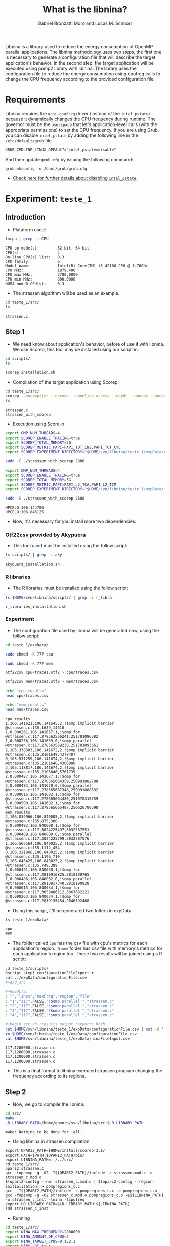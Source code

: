 #+AUTHOR: Gabriel Bronzatti Moro and Lucas M. Schnorr
#+TITLE: What is the libnina?
#+LATEX_HEADER: \usepackage[margin=2cm,a4paper]{geometry}
#+STARTUP: overview indent
#+TAGS: Gabriel(G) Lucas(L) noexport(n) deprecated(d)
#+EXPORT_SELECT_TAGS: export
#+EXPORT_EXCLUDE_TAGS: noexport
#+SEQ_TODO: TODO(t!) STARTED(s!) WAITING(w!) | DONE(d!) CANCELLED(c!) DEFERRED(f!)
#+mode: org
#+coding: utf-8

Libnina is a library used to reduce the energy consumption of OpenMP
parallel applications. The libnina methodology uses two steps, the
first one is necessary to generate a configuration file that will
describe the target application's behavior. In the second step, the
target application will be executed using pomp2 library with
libnina. The library uses the configuration file to reduce the energy
consumption using cpufreq calls to change the CPU frequency according
to the provided configuration file.

* Requirements

Libnina requires the =acpi-cpufreq= driver (instead of the =intel_pstate=)
because it dynamically changes the CPU frequency during runtime. The
governor must be the =userspace= that let's application-level calls
(with the appropriate permissions) to set the CPU frequency.  If you
are using Grub, you can disable =intel_pstate= by adding the following
line in the =/etc/default/grub= file.

#+BEGIN_EXAMPLE
GRUB_CMDLINE_LINUX_DEFAULT="intel_pstate=disable"
#+END_EXAMPLE

And then update =grub.cfg= by issuing the following command:

#+BEGIN_EXAMPLE
grub-mkconfig -o /boot/grub/grub.cfg
#+END_EXAMPLE

- [[https://unix.stackexchange.com/questions/121410/setting-cpu-governor-to-on-demand-or-conservative][Check here for further details about disabling =intel_pstate=]].
  
* Experiment: =teste_1=
** Introduction
- Plataform used:

#+begin_src sh :results output :exports both
lscpu | grep -i CPU
#+end_src

#+RESULTS:
: CPU op-mode(s):        32-bit, 64-bit
: CPU(s):                4
: On-line CPU(s) list:   0-3
: CPU family:            6
: Model name:            Intel(R) Core(TM) i5-4210U CPU @ 1.70GHz
: CPU MHz:               1879.400
: CPU max MHz:           2700,0000
: CPU min MHz:           800,0000
: NUMA node0 CPU(s):     0-3

- The strassen algorithm will be used as an example.

#+begin_src sh :results output :exports both
cd teste_1/src/
ls 
#+end_src

#+RESULTS:
: strassen.c

** Step 1

- We need know about application's behavior, before of use it with
  libnina. We use Scorep, this tool may be installed using our script
  in:

#+begin_src sh :results output :exports both
cd scripts/
ls
#+end_src

#+RESULTS:
: scorep_installation.sh

- Compilation of the target application using Scorep:

#+begin_src sh :results output :exports both
cd teste_1/src/
scorep --nocompiler --nocuda --noonline-access --nopdt --nouser --noopencl gcc -fopenmp strassen.c -o strassen_with_scorep
ls
#+end_src

#+RESULTS:
: strassen.c
: strassen_with_scorep

- Execution using Score-p

#+begin_src sh :results output :exports both
export OMP_NUM_THREADS=4
export SCOREP_ENABLE_TRACING=true
export SCOREP_TOTAL_MEMORY=3G
export SCOREP_METRIC_PAPI=PAPI_TOT_INS,PAPI_TOT_CYC
export SCOREP_EXPERIMENT_DIRECTORY="$HOME/svn/libnina/teste_1/expData/cpu"

sudo -E ./strassen_with_scorep 2800

export OMP_NUM_THREADS=4
export SCOREP_ENABLE_TRACING=true
export SCOREP_TOTAL_MEMORY=3G
export SCOREP_METRIC_PAPI=PAPI_L2_TCA,PAPI_L2_TCM
export SCOREP_EXPERIMENT_DIRECTORY="$HOME/svn/libnina/teste_1/expData/mem"

sudo -E ./strassen_with_scorep 2800

#+end_src

#+RESULTS:
: HPCELO:106.144706
: HPCELO:106.843125


- Now, it's necessary for you install more two dependencies:

*** Otf22csv provided by Akypuera

- This tool used must be installed using the follow script:

#+begin_src sh :results output :exports both
ls scripts/ | grep -i aky
#+end_src

#+RESULTS:
: akypuera_installation.sh

*** R libraries

- The R libraries must be installed using the follow script:

#+begin_src sh :results output :exports both
ls $HOME/svn/libnina/scripts/ | grep -i r_libra
#+end_src

#+RESULTS:
: r_libraries_installation.sh

*** Experiment

- The configuration file used by libnina will be generated now, using
  the follow script:

#+begin_src sh :results output :exports both
cd teste_1/expData/

sudo chmod -R 777 cpu

sudo chmod -R 777 mem

otf22csv cpu/traces.otf2 > cpu/traces.csv

otf22csv mem/traces.otf2 > mem/traces.csv

echo "cpu_results"
head cpu/traces.csv

echo "mem_results"
head mem/traces.csv

#+end_src

#+RESULTS:
#+begin_example
cpu_results
1,106.141621,106.141645,2,!$omp implicit barrier @strassen.c:135,1639,14618
1,0.000261,106.141657,1,!$omp for @strassen.c:117,278563566241,251781086582
1,0.000256,106.141659,0,!$omp parallel @strassen.c:117,278563569230,251781093661
2,105.338303,106.141672,2,!$omp implicit barrier @strassen.c:135,2101649,4378407
0,105.531259,106.141674,2,!$omp implicit barrier @strassen.c:135,2101648,4366888
3,105.118817,106.141674,2,!$omp implicit barrier @strassen.c:135,2103046,5761735
2,0.000487,106.141677,1,!$omp for @strassen.c:117,278565664359,250991882788
2,0.000483,106.141679,0,!$omp parallel @strassen.c:117,278565667348,250991888332
0,0.000016,106.141682,1,!$omp for @strassen.c:117,278565664480,251070318759
3,0.000500,106.141682,1,!$omp for @strassen.c:117,278565665487,250626700398
mem_results
2,106.839966,106.840005,2,!$omp implicit barrier @strassen.c:135,875,380
2,0.000493,106.840008,1,!$omp for @strassen.c:117,3024225497,3032587551
2,0.000489,106.840009,0,!$omp parallel @strassen.c:117,3024225799,3032587576
1,106.566564,106.840025,2,!$omp implicit barrier @strassen.c:135,1112,454
0,106.321866,106.840025,2,!$omp implicit barrier @strassen.c:135,1196,710
3,106.646425,106.840025,2,!$omp implicit barrier @strassen.c:135,749,389
1,0.000491,106.840030,1,!$omp for @strassen.c:117,2810916825,2818190765
1,0.000486,106.840032,0,!$omp parallel @strassen.c:117,2810917340,2818190928
0,0.000015,106.840034,1,!$omp for @strassen.c:117,3059486112,3067632222
3,0.000263,106.840034,1,!$omp for @strassen.c:117,2839135454,2846192468
#+end_example

- Using this script, it'll be generated two folters in expData:

#+begin_src sh :results output :exports both
ls teste_1/expData/
#+end_src

#+RESULTS:
: cpu
: mem

- The folder called =cpu= has the csv file with cpu's metrics for each
  application's region. In =mem= folder has csv file with memory's
  metrics for each application's region too. These two results will be
  joined using a R script:

#+begin_src sh :results output :exports both
cd teste_1/scripts/
Rscript step1_configurationFileExport.r
cat ../expData/configurationFile.csv
,#+end_src

,#+RESULTS:
: "","lines","maxFreq","region","file"
: "1","117",FALSE,"!$omp parallel ","strassen.c"
: "2","117",FALSE,"!$omp parallel ","strassen.c"
: "3","117",FALSE,"!$omp parallel ","strassen.c"
: "4","117",FALSE,"!$omp parallel ","strassen.c"

,#+begin_src sh :results output :exports both
cat $HOME/svn/libnina/teste_1/expData/configurationFile.csv | cut -d ',' -f2,3,5 | sed 's/["!\$\ ]*//g' | sed 's/omp//g' |sed 's/implicit[[:space:]]barrier/imp/g' | sed 's/parallel/par/g' | sed 's/FALSE/1200000/g' | sed 's/TRUE/2400000/g' | sed -e "1d" | sed '/NA/d' > $HOME/svn/libnina/teste_1/expData/ninaFileInput.csv
rm $HOME/svn/libnina/teste_1/expData/configurationFile.csv
cat $HOME/svn/libnina/teste_1/expData/ninaFileInput.csv
#+end_src

#+RESULTS:
: 117,1200000,strassen.c
: 117,1200000,strassen.c
: 117,1200000,strassen.c
: 117,1200000,strassen.c

- This is a final format to libnina executed strassen program changing
  the frequency according to its regions.

** Step 2

- Now, we go to compile the libnina:

#+begin_src sh :results output :exports both
cd src/
make
LD_LIBRARY_PATH=/home/gbmoro/svn/libnina/src:$LD_LIBRARY_PATH
#+end_src

#+RESULTS:
: make: Nothing to be done for 'all'.

- Using libnina in strassen compilation:

#+begin_src shell :results output
export OPARI2_PATH=$HOME/install/scorep-3.1/
export PATH=$PATH:$OPARI2_PATH/bin/
export LIBNINA_PATH=../../src/
cd teste_1/src/
opari2 strassen.c
gcc -fopenmp -g -O2 -I${OPARI2_PATH}/include -c strassen.mod.c -o strassen_c.mod.o
$(opari2-config --nm) strassen_c.mod.o | $(opari2-config --region-initialization) > pompregions_c.c
gcc  -I${OPARI2_PATH}/include -c pompregions_c.c -o pompregions_c.o
gcc -fopenmp -g -O2 strassen_c.mod.o pompregions_c.o -L${LIBNINA_PATH} -o strassen_c_inst -lnina -lcpufreq
export LD_LIBRARY_PATH=$LD_LIBRARY_PATH:${LIBNINA_PATH}
ldd strassen_c_inst
#+end_src

#+RESULTS:
: 	linux-vdso.so.1 (0x00007ffcac575000)
: 	libnina.so => ../../src/libnina.so (0x00007fc96c0ca000)
: 	libcpufreq.so.0 => /usr/lib/libcpufreq.so.0 (0x00007fc96bec4000)
: 	libgomp.so.1 => /usr/lib/x86_64-linux-gnu/libgomp.so.1 (0x00007fc96bc95000)
: 	libpthread.so.0 => /lib/x86_64-linux-gnu/libpthread.so.0 (0x00007fc96ba77000)
: 	libc.so.6 => /lib/x86_64-linux-gnu/libc.so.6 (0x00007fc96b6d4000)
: 	/lib64/ld-linux-x86-64.so.2 (0x00007fc96c4d8000)
: 	libdl.so.2 => /lib/x86_64-linux-gnu/libdl.so.2 (0x00007fc96b4d0000)

- Running

#+begin_src sh :results output :exports both
cd teste_1/src/
export NINA_MAX_FREQUENCY=2800000
export NINA_AMOUNT_OF_CPUS=4
export NINA_TARGET_CPUS=0,1,2,3
export NINA_LOG=true
export NINA_CONFIG=../expData/ninaFileInput.csv
export LIBNINA_PATH=../../src/
sudo -E LD_LIBRARY_PATH=$LD_LIBRARY_PATH:${LIBNINA_PATH} ./strassen_c_inst
#+end_src

#+RESULTS:

- I used this platform to show that it isn't possible to run libnina
  in plataform without userspace governors. This PC only has the
  follow governors:

#+begin_src sh :results output :exports both
cpufreq-info -g
#+end_src

#+RESULTS:
: performance powersave

* Experiment: =teste_2=
** Introduction
- Plataform used =hype2=:

#+begin_src sh :results output :exports both
lscpu | grep -i CPU
#+end_src

#+RESULTS:
: CPU op-mode(s):        32-bit, 64-bit
: CPU(s):                40
: On-line CPU(s) list:   0-39
: CPU family:            6
: Model name:            Intel(R) Xeon(R) CPU E5-2650 v3 @ 2.30GHz
: CPU MHz:               1200.000
: CPU max MHz:           2300,0000
: CPU min MHz:           1200,0000
: NUMA node0 CPU(s):     0-9,20-29
: NUMA node1 CPU(s):     10-19,30-39

- According to =teste_1=, the libnina uses the cpufreq library, in this
  context it's necessary the =userspace= governor. We're gonna verify
  if this governor exits on =hype2= platform.

#+begin_src sh :results output :exports both
cpufreq-info -g
#+end_src

#+RESULTS:
: conservative ondemand userspace powersave performance

- Okay, it's possible to run some program using libnina. In previous
  test, we had executed the strassen application using the
  libnina. Now, we're gonna replicate the same experiment, but we're
  using the libnina with userspace governor on =hype2= platform. 
  
** Step1

- This step1 will use the same methodology of the =teste_1=.

- The configuration file will be copied.

#+begin_src sh :results output :exports both
mkdir teste_2/
cd teste_2/
mkdir expData/
cd ..
cp teste_1/expData/ninaFileInput.csv teste_2/expData
ls teste_2/expData
#+end_src

- The strassen's code will be copied too.

#+begin_src sh :session foo :results output :exports both 
mkdir teste_2/src/
cp teste_1/src/* teste_2/src
ls teste_2/src
#+end_src

#+RESULTS:
:  strassen.c

- We're using a MakeFile to compile strassen application with libnina:

#+begin_src sh :results output :exports both
#first step, the libnina will be compiled!!
cd src/
make
cd ..
cd teste_2/src/
make
ls

#+end_src

#+RESULTS:
#+begin_example
gcc  -I/COREP_PATH/include/ -I. -fPIC -Wall -Wextra -O2 -g -fopenmp  -lcpufreq  -MM opari2_ctc_parser.c >opari2_ctc_parser.d
gcc  -I/COREP_PATH/include/ -I. -fPIC -Wall -Wextra -O2 -g -fopenmp  -lcpufreq  -MM pomp2_region_info.c >pomp2_region_info.d
gcc  -I/COREP_PATH/include/ -I. -fPIC -Wall -Wextra -O2 -g -fopenmp  -lcpufreq  -MM pomp2_user_region_info.c >pomp2_user_region_info.d
gcc  -I/COREP_PATH/include/ -I. -fPIC -Wall -Wextra -O2 -g -fopenmp  -lcpufreq  -MM pomp2_lib.c >pomp2_lib.d
gcc  -I/COREP_PATH/include/ -I. -fPIC -Wall -Wextra -O2 -g -fopenmp  -lcpufreq  -MM libnina.c >libnina.d
gcc  -I/COREP_PATH/include/ -I. -fPIC -Wall -Wextra -O2 -g -fopenmp  -lcpufreq    -c -o libnina.o libnina.c
gcc  -I/COREP_PATH/include/ -I. -fPIC -Wall -Wextra -O2 -g -fopenmp  -lcpufreq    -c -o pomp2_lib.o pomp2_lib.c
gcc  -I/COREP_PATH/include/ -I. -fPIC -Wall -Wextra -O2 -g -fopenmp  -lcpufreq    -c -o pomp2_user_region_info.o pomp2_user_region_info.c
gcc  -I/COREP_PATH/include/ -I. -fPIC -Wall -Wextra -O2 -g -fopenmp  -lcpufreq    -c -o pomp2_region_info.o pomp2_region_info.c
gcc  -I/COREP_PATH/include/ -I. -fPIC -Wall -Wextra -O2 -g -fopenmp  -lcpufreq    -c -o opari2_ctc_parser.o opari2_ctc_parser.c
gcc  -LCOREP_PATH/lib/ -shared   -o libnina.so libnina.o pomp2_lib.o pomp2_user_region_info.o pomp2_region_info.o opari2_ctc_parser.o
gcc -fopenmp -g -O2 strassen.c -o strassen_c
/opt/opari2/bin/opari2 strassen.c
gcc -fopenmp -g -O2 -I/opt/opari2/include -c strassen.mod.c -o strassen_c.mod.o
`/opt/opari2/bin/opari2-config --nm` strassen_c.mod.o | `/opt/opari2/bin/opari2-config --region-initialization` > pompregions_c.c
gcc  -I/opt/opari2/include -c pompregions_c.c -o pompregions_c.o
gcc -fopenmp -g -O2 strassen_c.mod.o pompregions_c.o -L/home/gbmoro/svn/libnina/src -lnina -lcpufreq -o strassen_c_inst
Makefile
pompregions_c.c
pompregions_c.o
strassen_c
strassen.c
strassen_c_inst
strassen_c.mod.o
strassen.c.opari.inc
strassen.mod.c
#+end_example

- If you want to run the strassen application without libnina, you
  need to use the file called =strassen_c=. Already, if you want to run
  the strassen application with libnina, you need to use the
  executable called =strassen_c_inst=.

** Step2

- This step will be executed the strassen application, we evaluate the
  use of the libnina. The input size used will be 8148, because that
  is a big input, we'll hope to obtain some gain.

- The governor will be changed to =userspace= mode:

#+begin_src sh :results output :exports both
cd scripts/
sudo ./setgov.sh
#+end_src

#+RESULTS:

- The application will be executed using the follow command lines:

#+begin_src sh :results output :exports both
cd teste_2/src/

echo "MEMORY EVALUATION----------------------------->" 
echo ""
echo "Execution with libnina, energy-mem"
export NINA_MAX_FREQUENCY=2300000
export NINA_AMOUNT_OF_CPUS=40
export NINA_LOG="something"
export NINA_CONFIG=/home/gbmoro/svn/libnina/teste_1/expData/ninaFileInput.csv
sudo -E LD_LIBRARY_PATH=$LD_LIBRARY_PATH:/home/gabrielbmoro/svn/libnina/src/ perf stat -a -e \"power/energy-ram/\" ./strassen_c_inst 8148 2> output.txt
echo "$(cat output.txt | grep -i Joules | awk ' { print $1 } ')'"
echo ""
echo "Execution without libnina, energy-mem"
sudo -E LD_LIBRARY_PATH=$LD_LIBRARY_PATH:/home/gabrielbmoro/svn/libnina/src/ perf stat -a -e \"power/energy-ram/\" ./strassen_c 8148 2> output.txt
echo "$(cat output.txt | grep -i Joules | awk ' { print $1 } ')'"
echo "<--------------------------------------------"
echo ""
echo ""
echo "CPU EVALUATION----------------------------->" 
echo ""
echo "Execution with libnina, energy-pkg"
export NINA_MAX_FREQUENCY=2300000
export NINA_AMOUNT_OF_CPUS=40
export NINA_LOG="something"
export NINA_CONFIG=/home/gbmoro/svn/libnina/teste_1/expData/ninaFileInput.csv
sudo -E LD_LIBRARY_PATH=$LD_LIBRARY_PATH:/home/gabrielbmoro/svn/libnina/src/ perf stat -a -e \"power/energy-pkg/\" ./strassen_c_inst 8148 2> output.txt
echo "$(cat output.txt | grep -i Joules | awk ' { print $1 } ')"
echo ""
echo "Execution without libnina, energy-pkg"
sudo -E LD_LIBRARY_PATH=$LD_LIBRARY_PATH:/home/gabrielbmoro/svn/libnina/src/ perf stat -a -e \"power/energy-pkg/\" ./strassen_c 8148 2> output.txt
echo "$(cat output.txt | grep -i Joules | awk ' { print $1 } ')'
echo "<--------------------------------------------"
#+end_src

#+RESULTS:
: MEMORY EVALUATION----------------------------->
: 
: Execution with libnina, energy-mem
: HPCELO:113.970957
: 1961.75'
: 
: Execution without libnina, energy-mem
: HPCELO:113.709731
: 1947.94'
: <--------------------------------------------
: 
: 
: CPU EVALUATION----------------------------->
: 
: Execution with libnina, energy-pkg
: HPCELO:111.101870
: 13718.05
: 
: Execution without libnina, energy-pkg
: HPCELO:111.799422
: 13973.14'
: <--------------

- In these results isn't possible to evaluate the libnina, because
  the algorithm has only one parallel region, and the application's
  behavior is not fully memory-bound. But, in this experiment was
  possible to understand how to execute some application using the
  libnina as library. Only a gain was obtained in cpu energy, but in
  this experiment was used only one execution, in this context the
  results can change by example in experiment using more than 30 random
  executions.
